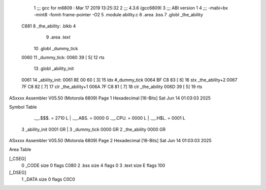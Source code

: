                               1 ;;; gcc for m6809 : Mar 17 2019 13:25:32
                              2 ;;; 4.3.6 (gcc6809)
                              3 ;;; ABI version 1
                              4 ;;; -mabi=bx -mint8 -fomit-frame-pointer -O2
                              5 	.module	ability.c
                              6 	.area	.bss
                              7 	.globl	_the_ability
   C881                       8 _the_ability:	.blkb	4
                              9 	.area	.text
                             10 	.globl	_dummy_tick
   0060                      11 _dummy_tick:
   0060 39            [ 5]   12 	rts
                             13 	.globl	_ability_init
   0061                      14 _ability_init:
   0061 8E 00 60      [ 3]   15 	ldx	#_dummy_tick
   0064 BF C8 83      [ 6]   16 	stx	_the_ability+2
   0067 7F C8 82      [ 7]   17 	clr	_the_ability+1
   006A 7F C8 81      [ 7]   18 	clr	_the_ability
   006D 39            [ 5]   19 	rts
ASxxxx Assembler V05.50  (Motorola 6809)                                Page 1
Hexadecimal [16-Bits]                                 Sat Jun 14 01:03:03 2025

Symbol Table

    .__.$$$.       =   2710 L   |     .__.ABS.       =   0000 G
    .__.CPU.       =   0000 L   |     .__.H$L.       =   0001 L
  3 _ability_init      0001 GR  |   3 _dummy_tick        0000 GR
  2 _the_ability       0000 GR

ASxxxx Assembler V05.50  (Motorola 6809)                                Page 2
Hexadecimal [16-Bits]                                 Sat Jun 14 01:03:03 2025

Area Table

[_CSEG]
   0 _CODE            size    0   flags C080
   2 .bss             size    4   flags    0
   3 .text            size    E   flags  100
[_DSEG]
   1 _DATA            size    0   flags C0C0

